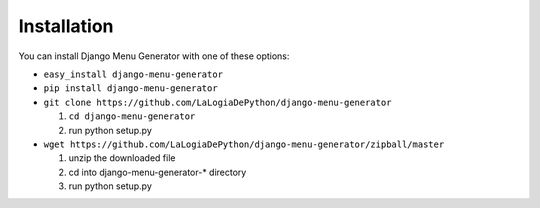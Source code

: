 Installation
=============

You can install Django Menu Generator with one of these options:

- ``easy_install django-menu-generator``
- ``pip install django-menu-generator``
- ``git clone https://github.com/LaLogiaDePython/django-menu-generator``

  1. ``cd django-menu-generator``
  2. run python setup.py

- ``wget https://github.com/LaLogiaDePython/django-menu-generator/zipball/master``

  1. unzip the downloaded file
  2. cd into django-menu-generator-\* directory
  3. run python setup.py